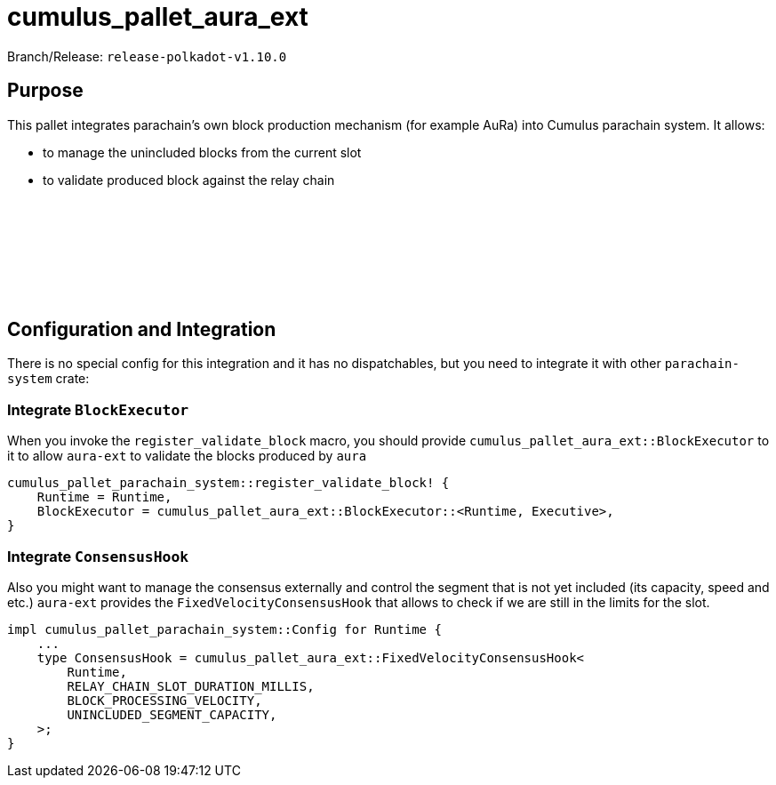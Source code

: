 :source-highlighter: highlight.js
:highlightjs-languages: rust
:github-icon: pass:[<svg class="icon"><use href="#github-icon"/></svg>]

= cumulus_pallet_aura_ext

Branch/Release: `release-polkadot-v1.10.0`

== Purpose

This pallet integrates parachain’s own block production mechanism (for example AuRa) into Cumulus parachain system. It allows:

- to manage the unincluded blocks from the current slot
- to validate produced block against the relay chain

== Configuration and Integration link:https://github.com/paritytech/polkadot-sdk/tree/release-polkadot-v1.10.0/cumulus/pallets/aura-ext[{github-icon},role=heading-link]

There is no special config for this integration and it has no dispatchables, but you need to integrate it with other `parachain-system` crate:

=== Integrate `BlockExecutor`

When you invoke the `register_validate_block` macro, you should provide `cumulus_pallet_aura_ext::BlockExecutor` to it to allow `aura-ext` to validate the blocks produced by `aura`

[source, rust]
----
cumulus_pallet_parachain_system::register_validate_block! {
    Runtime = Runtime,
    BlockExecutor = cumulus_pallet_aura_ext::BlockExecutor::<Runtime, Executive>,
}
----

=== Integrate `ConsensusHook`

Also you might want to manage the consensus externally and control the segment that is not yet included (its capacity, speed and etc.) `aura-ext` provides the `FixedVelocityConsensusHook` that allows to check if we are still in the limits for the slot.

[source, rust]
----
impl cumulus_pallet_parachain_system::Config for Runtime {
    ...
    type ConsensusHook = cumulus_pallet_aura_ext::FixedVelocityConsensusHook<
        Runtime,
        RELAY_CHAIN_SLOT_DURATION_MILLIS,
        BLOCK_PROCESSING_VELOCITY,
        UNINCLUDED_SEGMENT_CAPACITY,
    >;
}
----

